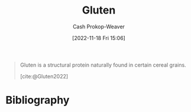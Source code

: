 :PROPERTIES:
:ID:       83bfa67e-8f43-45bd-b219-f920054bc016
:ROAM_REFS: [cite:@Gluten2022]
:LAST_MODIFIED: [2024-02-09 Fri 06:22]
:END:
#+title: Gluten
#+hugo_custom_front_matter: :slug "83bfa67e-8f43-45bd-b219-f920054bc016"
#+author: Cash Prokop-Weaver
#+date: [2022-11-18 Fri 15:06]
#+filetags: :concept:

#+begin_quote
Gluten is a structural protein naturally found in certain cereal grains.

[cite:@Gluten2022]
#+end_quote

* Flashcards :noexport:
** Definition :fc:
:PROPERTIES:
:CREATED: [2022-11-18 Fri 15:07]
:FC_CREATED: 2022-11-18T23:07:42Z
:FC_TYPE:  double
:ID:       43797c47-e550-43a6-b020-f0448fae4485
:END:
:REVIEW_DATA:
| position | ease | box | interval | due                  |
|----------+------+-----+----------+----------------------|
| front    | 1.90 |   8 |   258.91 | 2024-05-08T14:28:24Z |
| back     | 2.20 |   2 |     2.00 | 2024-02-11T14:22:48Z |
:END:

[[id:83bfa67e-8f43-45bd-b219-f920054bc016][Gluten]]

*** Back

A structural protein naturally found in certain cereal grains (e.g. wheat, barley, rye).
*** Source
[cite:@Gluten2022]
* Bibliography
#+print_bibliography:
